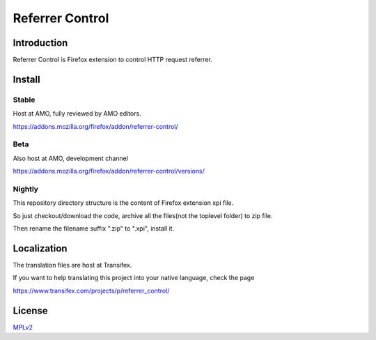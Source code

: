 ################
Referrer Control
################

Introduction
============

Referrer Control is Firefox extension to control HTTP request referrer.

Install
=======

Stable
------

Host at AMO, fully reviewed by AMO editors.

https://addons.mozilla.org/firefox/addon/referrer-control/

Beta
----

Also host at AMO, development channel

https://addons.mozilla.org/firefox/addon/referrer-control/versions/

Nightly
-------

This repository directory structure is the content of Firefox extension xpi file.

So just checkout/download the code, archive all the files(not the toplevel folder) to zip file.

Then rename the filename suffix ".zip" to ".xpi", install it.

Localization
============

The translation files are host at Transifex.

If you want to help translating this project into your native language, check the page

https://www.transifex.com/projects/p/referrer_control/

License
=======

MPLv2_

.. _MPLv2: http://www.mozilla.org/MPL/2.0/

